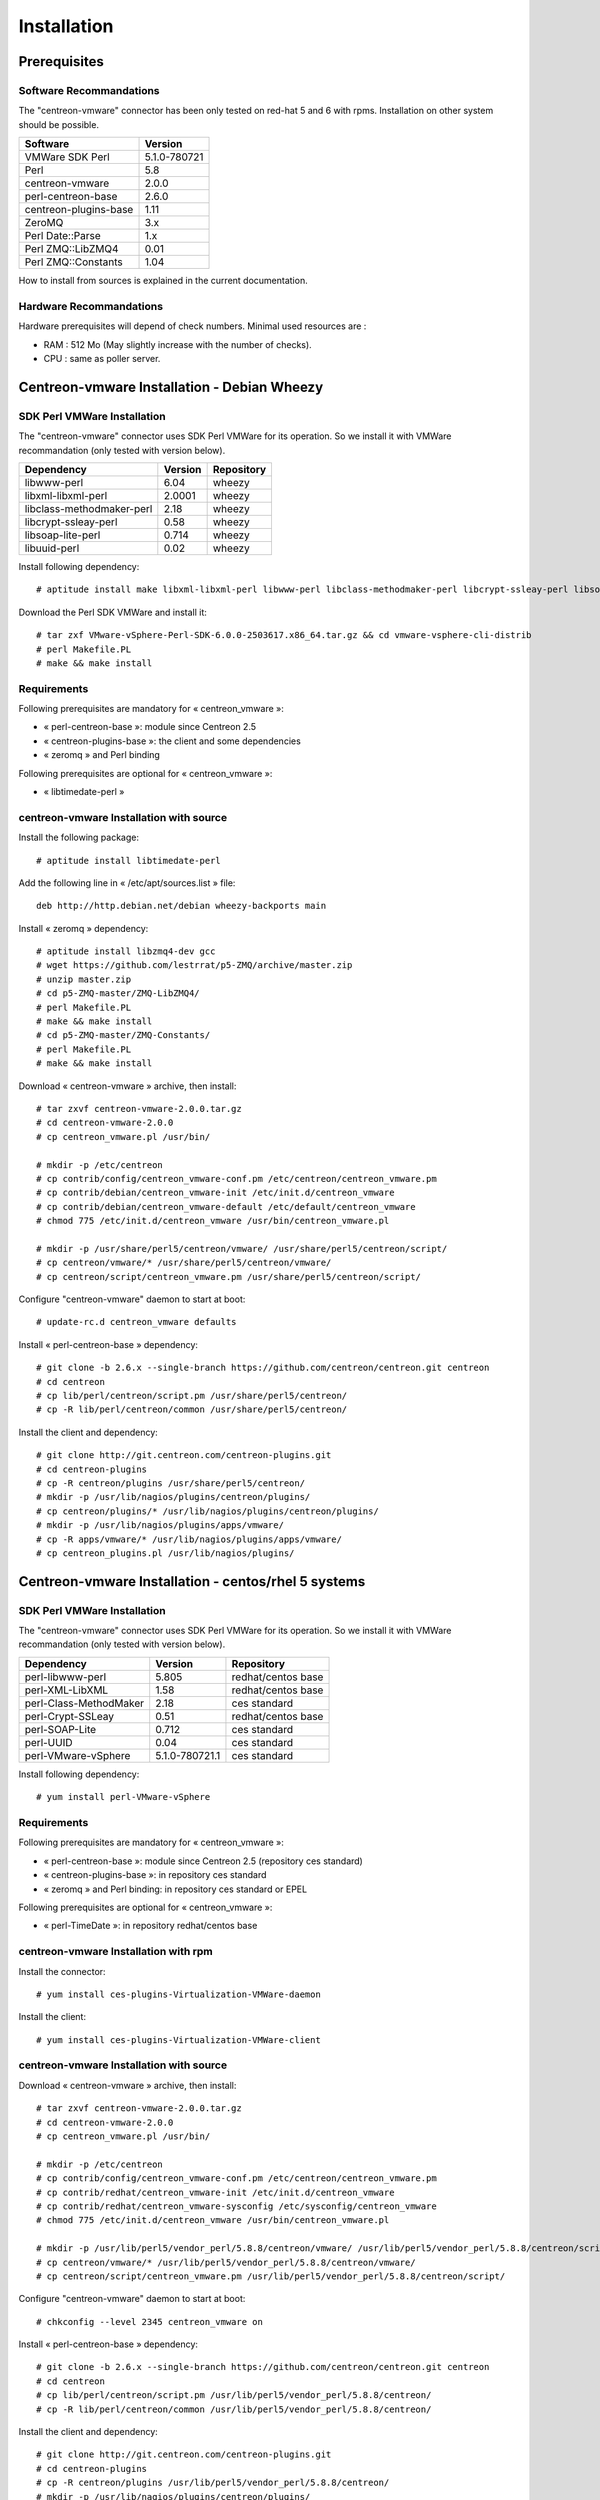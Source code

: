============
Installation
============

Prerequisites
=============

Software Recommandations 
````````````````````````

The "centreon-vmware" connector has been only tested on red-hat 5 and 6 with rpms.
Installation on other system should be possible.

====================== =====================
Software                Version
====================== =====================
VMWare SDK Perl          5.1.0-780721
Perl                     5.8
centreon-vmware          2.0.0
perl-centreon-base       2.6.0
centreon-plugins-base    1.11
ZeroMQ                   3.x
Perl Date::Parse         1.x
Perl ZMQ::LibZMQ4        0.01
Perl ZMQ::Constants      1.04
====================== =====================

How to install from sources is explained in the current documentation.

Hardware Recommandations
````````````````````````

Hardware prerequisites will depend of check numbers. Minimal used resources are :

* RAM : 512 Mo (May slightly increase with the number of checks).
* CPU : same as poller server.

Centreon-vmware Installation - Debian Wheezy
============================================

SDK Perl VMWare Installation
````````````````````````````

The "centreon-vmware" connector uses SDK Perl VMWare for its operation. So we install it with VMWare recommandation (only tested with version below).

========================== ===================== ======================
Dependency                  Version               Repository
========================== ===================== ======================
libwww-perl                   6.04                wheezy
libxml-libxml-perl            2.0001              wheezy
libclass-methodmaker-perl     2.18                wheezy
libcrypt-ssleay-perl          0.58                wheezy
libsoap-lite-perl             0.714               wheezy
libuuid-perl                  0.02                wheezy
========================== ===================== ======================

Install following dependency:
::

  # aptitude install make libxml-libxml-perl libwww-perl libclass-methodmaker-perl libcrypt-ssleay-perl libsoap-lite-perl libuuid-perl
  
Download the Perl SDK VMWare and install it:
::

  # tar zxf VMware-vSphere-Perl-SDK-6.0.0-2503617.x86_64.tar.gz && cd vmware-vsphere-cli-distrib
  # perl Makefile.PL
  # make && make install

Requirements
`````````````

Following prerequisites are mandatory for « centreon_vmware »:

* « perl-centreon-base »:  module since Centreon 2.5
* « centreon-plugins-base »: the client and some dependencies
* « zeromq » and Perl binding

Following prerequisites are optional for « centreon_vmware »:

*  « libtimedate-perl »

centreon-vmware Installation with source
````````````````````````````````````````

Install the following package:
::

  # aptitude install libtimedate-perl

Add the following line in « /etc/apt/sources.list » file:
::

  deb http://http.debian.net/debian wheezy-backports main

Install « zeromq » dependency:
::

  # aptitude install libzmq4-dev gcc
  # wget https://github.com/lestrrat/p5-ZMQ/archive/master.zip
  # unzip master.zip
  # cd p5-ZMQ-master/ZMQ-LibZMQ4/
  # perl Makefile.PL
  # make && make install
  # cd p5-ZMQ-master/ZMQ-Constants/
  # perl Makefile.PL
  # make && make install

Download « centreon-vmware » archive, then install:
::
  
  # tar zxvf centreon-vmware-2.0.0.tar.gz
  # cd centreon-vmware-2.0.0
  # cp centreon_vmware.pl /usr/bin/
  
  # mkdir -p /etc/centreon
  # cp contrib/config/centreon_vmware-conf.pm /etc/centreon/centreon_vmware.pm
  # cp contrib/debian/centreon_vmware-init /etc/init.d/centreon_vmware
  # cp contrib/debian/centreon_vmware-default /etc/default/centreon_vmware
  # chmod 775 /etc/init.d/centreon_vmware /usr/bin/centreon_vmware.pl
  
  # mkdir -p /usr/share/perl5/centreon/vmware/ /usr/share/perl5/centreon/script/
  # cp centreon/vmware/* /usr/share/perl5/centreon/vmware/
  # cp centreon/script/centreon_vmware.pm /usr/share/perl5/centreon/script/

Configure "centreon-vmware" daemon to start at boot:
::
  
  # update-rc.d centreon_vmware defaults

Install « perl-centreon-base » dependency:
::

  # git clone -b 2.6.x --single-branch https://github.com/centreon/centreon.git centreon
  # cd centreon
  # cp lib/perl/centreon/script.pm /usr/share/perl5/centreon/
  # cp -R lib/perl/centreon/common /usr/share/perl5/centreon/
  
Install the client and dependency:
::

  # git clone http://git.centreon.com/centreon-plugins.git
  # cd centreon-plugins
  # cp -R centreon/plugins /usr/share/perl5/centreon/
  # mkdir -p /usr/lib/nagios/plugins/centreon/plugins/
  # cp centreon/plugins/* /usr/lib/nagios/plugins/centreon/plugins/
  # mkdir -p /usr/lib/nagios/plugins/apps/vmware/
  # cp -R apps/vmware/* /usr/lib/nagios/plugins/apps/vmware/
  # cp centreon_plugins.pl /usr/lib/nagios/plugins/

Centreon-vmware Installation - centos/rhel 5 systems
====================================================

SDK Perl VMWare Installation
````````````````````````````

The "centreon-vmware" connector uses SDK Perl VMWare for its operation. So we install it with VMWare recommandation (only tested with version below).

======================= ===================== ======================
Dependency               Version               Repository
======================= ===================== ======================
perl-libwww-perl             5.805            redhat/centos base
perl-XML-LibXML              1.58             redhat/centos base
perl-Class-MethodMaker       2.18             ces standard
perl-Crypt-SSLeay            0.51             redhat/centos base
perl-SOAP-Lite               0.712            ces standard
perl-UUID                    0.04             ces standard
perl-VMware-vSphere          5.1.0-780721.1   ces standard
======================= ===================== ======================

Install following dependency:
::

  # yum install perl-VMware-vSphere

Requirements
`````````````

Following prerequisites are mandatory for « centreon_vmware »:

* « perl-centreon-base »:  module since Centreon 2.5 (repository ces standard)
* « centreon-plugins-base »: in repository ces standard
* « zeromq » and Perl binding: in repository ces standard or EPEL

Following prerequisites are optional for « centreon_vmware »:

*  « perl-TimeDate »: in repository redhat/centos base

centreon-vmware Installation with rpm
`````````````````````````````````````

Install the connector:
::

  # yum install ces-plugins-Virtualization-VMWare-daemon

Install the client:
::

  # yum install ces-plugins-Virtualization-VMWare-client

centreon-vmware Installation with source
````````````````````````````````````````

Download « centreon-vmware » archive, then install:
::
  
  # tar zxvf centreon-vmware-2.0.0.tar.gz
  # cd centreon-vmware-2.0.0
  # cp centreon_vmware.pl /usr/bin/
  
  # mkdir -p /etc/centreon
  # cp contrib/config/centreon_vmware-conf.pm /etc/centreon/centreon_vmware.pm
  # cp contrib/redhat/centreon_vmware-init /etc/init.d/centreon_vmware
  # cp contrib/redhat/centreon_vmware-sysconfig /etc/sysconfig/centreon_vmware
  # chmod 775 /etc/init.d/centreon_vmware /usr/bin/centreon_vmware.pl
  
  # mkdir -p /usr/lib/perl5/vendor_perl/5.8.8/centreon/vmware/ /usr/lib/perl5/vendor_perl/5.8.8/centreon/script/
  # cp centreon/vmware/* /usr/lib/perl5/vendor_perl/5.8.8/centreon/vmware/
  # cp centreon/script/centreon_vmware.pm /usr/lib/perl5/vendor_perl/5.8.8/centreon/script/

Configure "centreon-vmware" daemon to start at boot:
::
  
  # chkconfig --level 2345 centreon_vmware on

Install « perl-centreon-base » dependency:
::

  # git clone -b 2.6.x --single-branch https://github.com/centreon/centreon.git centreon
  # cd centreon
  # cp lib/perl/centreon/script.pm /usr/lib/perl5/vendor_perl/5.8.8/centreon/
  # cp -R lib/perl/centreon/common /usr/lib/perl5/vendor_perl/5.8.8/centreon/
  
Install the client and dependency:
::

  # git clone http://git.centreon.com/centreon-plugins.git
  # cd centreon-plugins
  # cp -R centreon/plugins /usr/lib/perl5/vendor_perl/5.8.8/centreon/
  # mkdir -p /usr/lib/nagios/plugins/centreon/plugins/
  # cp centreon/plugins/* /usr/lib/nagios/plugins/centreon/plugins/
  # mkdir -p /usr/lib/nagios/plugins/apps/vmware/
  # cp -R apps/vmware/* /usr/lib/nagios/plugins/apps/vmware/
  # cp centreon_plugins.pl /usr/lib/nagios/plugins/

Centreon-vmware Installation - centos/rhel 6 systems et centos/rhel 7 systems
=============================================================================

SDK Perl VMWare Installation
````````````````````````````

The "centreon-vmware" connector uses SDK Perl VMWare for its operation. So we install it with VMWare recommendation (only tested with version below).

======================= ===================== ======================
Dependency               Version               Repository
======================= ===================== ======================
perl-libwww-perl             5.833            redhat/centos base
perl-XML-LibXML              1.70             redhat/centos base
perl-Class-MethodMaker       2.16             redhat/centos base
perl-Crypt-SSLeay            0.57             redhat/centos base
perl-SOAP-Lite               0.710.10         redhat/centos base
perl-UUID                    0.04             ces standard
perl-VMware-vSphere          5.1.0-780721.1   ces standard
======================= ===================== ======================

Install following dependency:
::

  root # yum install perl-VMware-vSphere

Requirements
````````````

Following prerequisites are mandatory for « centreon_vmware »:

* « perl-centreon-base »:  module since Centreon 2.5 (repository ces standard)
* « centreon-plugins-base »: in repository ces standard
* « zeromq » and Perl binding: in repository ces standard or EPEL

Following prerequisites are optional for « centreon_vmware »:

*  « perl-TimeDate »: in repository redhat/centos base

centreon-vmware Installation with rpm
`````````````````````````````````````

Install the connector:
::

  # yum install centreon-plugin-Virtualization-Vmware2-Connector-Plugin.noarch

Install the Daemon:
::

  # yum install centreon-plugin-Virtualization-VMWare-daemon
  
centreon-vmware Installation with source
````````````````````````````````````````

Download « centreon-vmware » archive, then install:
::
  
  # tar zxvf centreon-vmware-2.0.0.tar.gz
  # cd centreon-vmware-2.0.0
  # cp centreon_vmware.pl /usr/bin/
  
  # mkdir -p /etc/centreon
  # cp contrib/config/centreon_vmware-conf.pm /etc/centreon/centreon_vmware.pm
  # cp contrib/redhat/centreon_vmware-init /etc/init.d/centreon_vmware
  # cp contrib/redhat/centreon_vmware-sysconfig /etc/sysconfig/centreon_vmware
  # chmod 775 /etc/init.d/centreon_vmware /usr/bin/centreon_vmware.pl
  
  # mkdir -p /usr/share/perl5/vendor_perl/centreon/vmware/ /usr/share/perl5/vendor_perl/centreon/script/
  # cp centreon/vmware/* /usr/share/perl5/vendor_perl/centreon/vmware/
  # cp centreon/script/centreon_vmware.pm /usr/share/perl5/vendor_perl/centreon/script/

Configure "centreon-vmware" daemon to start at boot:
::
  
  # chkconfig --level 2345 centreon_vmware on

Install « perl-centreon-base » dependency:
::

  # git clone -b 2.6.x --single-branch https://github.com/centreon/centreon.git centreon
  # cd centreon
  # cp lib/perl/centreon/script.pm /usr/share/perl5/vendor_perl/centreon/
  # cp -R lib/perl/centreon/common /usr/share/perl5/vendor_perl/centreon/
  
Install the client and dependency:
::

  # git clone http://git.centreon.com/centreon-plugins.git
  # cd centreon-plugins
  # cp -R centreon/plugins /usr/share/perl5/vendor_perl/centreon/
  # mkdir -p /usr/lib/nagios/plugins/centreon/plugins/
  # cp centreon/plugins/* /usr/lib/nagios/plugins/centreon/plugins/
  # mkdir -p /usr/lib/nagios/plugins/apps/vmware/
  # cp -R apps/vmware/* /usr/lib/nagios/plugins/apps/vmware/
  # cp centreon_plugins.pl /usr/lib/nagios/plugins/
  
 
